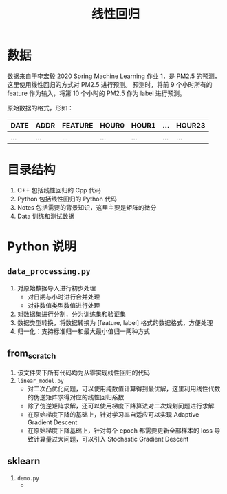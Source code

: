 #+TITLE: 线性回归

* 数据

数据来自于李宏毅 2020 Spring Machine Learning 作业 1，是 PM2.5 的预测，这里使用线性回归的方式对 PM2.5 进行预测。
预测时，将前 9 个小时所有的 feature 作为输入，将第 10 个小时的 PM2.5 作为 label 进行预测。

原始数据的格式，形如：
| DATE | ADDR | FEATURE | HOUR0 | HOUR1 | ... | HOUR23 |
|------+------+---------+-------+-------+-----+--------|
| ...  | ...  | ...     | ...   | ...   | ... | ...    |

* 目录结构

1. C++ 包括线性回归的 Cpp 代码
2. Python 包括线性回归的 Python 代码
3. Notes 包括需要的背景知识，这里主要是矩阵的微分
4. Data 训练和测试数据

* Python 说明

** ~data_processing.py~
1. 对原始数据导入进行初步处理
   - 对日期与小时进行合并处理
   - 对非数值类型数值进行处理
2. 对数据集进行分割，分为训练集和验证集
3. 数据类型转换，将数据转换为 [feature, label] 格式的数据格式，方便处理
4. 归一化：支持标准归一和最大最小值归一两种方式
** from_scratch
1. 该文件夹下所有代码均为从零实现线性回归的代码
2. ~linear_model.py~
   - 对二次凸优化问题，可以使用纯数值计算得到最优解，这里利用线性代数的伪逆矩阵求得对应的线性回归系数
   - 除了伪逆矩阵求解，还可以使用梯度下降算法对二次规划问题进行求解
   - 在原始梯度下降的基础上，针对学习率自适应可以实现 Adaptive Gradient Descent
   - 在原始梯度下降基础上，针对每个 epoch 都需要更新全部样本的 loss 导致计算量过大问题，可以引入 Stochastic
     Gradient Descent
** sklearn
1. ~demo.py~
   -
